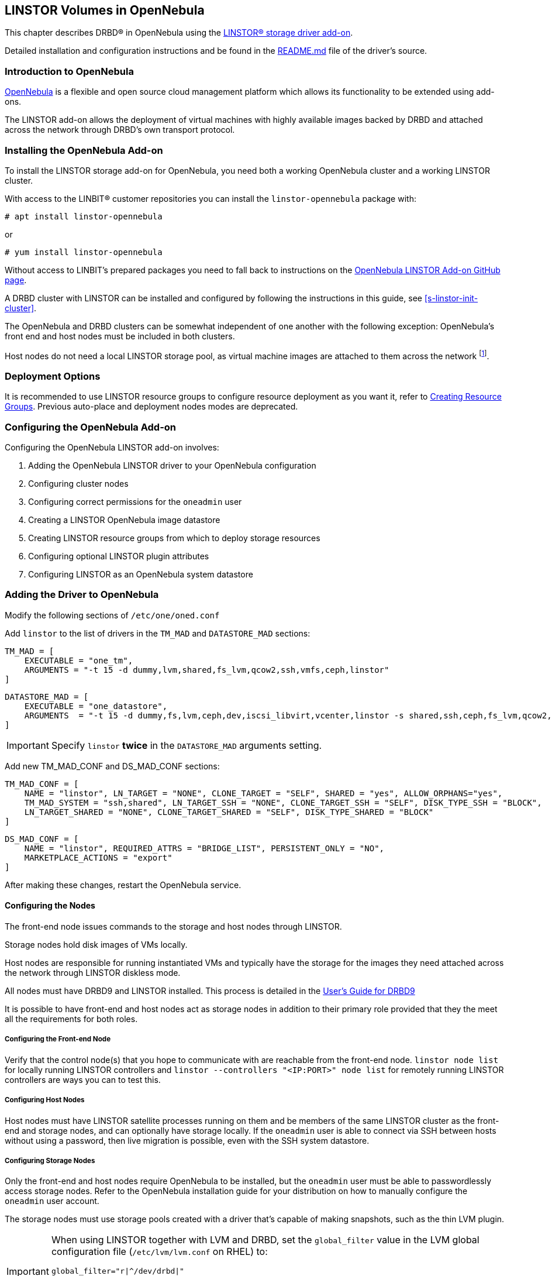 [[ch-opennebula-linstor]]
== LINSTOR Volumes in OpenNebula

indexterm:[OpenNebula]This chapter describes DRBD(R) in OpenNebula using
the https://github.com/OpenNebula/addon-linstor[LINSTOR(R) storage driver
add-on].

Detailed installation and configuration instructions and be found in the
https://github.com/OpenNebula/addon-linstor/blob/master/README.md[README.md]
file of the driver's source.

[[s-opennebula-linstor-overview]]
=== Introduction to OpenNebula

http://opennebula.org/[OpenNebula] is a flexible and open source cloud
management platform which allows its functionality to be extended using
add-ons.

The LINSTOR add-on allows the deployment of virtual machines with highly
available images backed by DRBD and attached across the network through DRBD's
own transport protocol.

[[s-opennebula-linstor-install]]
=== Installing the OpenNebula Add-on

To install the LINSTOR storage add-on for OpenNebula, you need both a working OpenNebula cluster and a working LINSTOR cluster.

With access to the LINBIT(R) customer repositories you can install the `linstor-opennebula` package with:

----
# apt install linstor-opennebula
----

or

----
# yum install linstor-opennebula
----

Without access to LINBIT's prepared packages you need to fall back to instructions on the
https://github.com/OpenNebula/addon-linstor[OpenNebula LINSTOR Add-on GitHub page].

A DRBD cluster with LINSTOR can be installed and configured by following the
instructions in this guide, see <<s-linstor-init-cluster>>.

The OpenNebula and DRBD clusters can be somewhat independent of one another
with the following exception: OpenNebula's front end and host nodes must be
included in both clusters.

Host nodes do not need a local LINSTOR storage pool, as virtual machine
images are attached to them across the network footnote:[If a host is also a
storage node, it will use a local copy of an image if that is available].

[[s-opennebula-deployment-options]]
=== Deployment Options

It is recommended to use LINSTOR resource groups to configure resource deployment
as you want it, refer to <<s-opennebula-resource-group>>.
Previous auto-place and deployment nodes modes are deprecated.

[[s-opennebula-configuration]]
=== Configuring the OpenNebula Add-on

Configuring the OpenNebula LINSTOR add-on involves:

1. Adding the OpenNebula LINSTOR driver to your OpenNebula configuration
2. Configuring cluster nodes
3. Configuring correct permissions for the `oneadmin` user
4. Creating a LINSTOR OpenNebula image datastore
5. Creating LINSTOR resource groups from which to deploy storage resources
6. Configuring optional LINSTOR plugin attributes
7. Configuring LINSTOR as an OpenNebula system datastore

=== Adding the Driver to OpenNebula

Modify the following sections of `/etc/one/oned.conf`

Add `linstor` to the list of drivers in the `TM_MAD` and `DATASTORE_MAD`
sections:

----
TM_MAD = [
    EXECUTABLE = "one_tm",
    ARGUMENTS = "-t 15 -d dummy,lvm,shared,fs_lvm,qcow2,ssh,vmfs,ceph,linstor"
]
----

[%autofit]
----
DATASTORE_MAD = [
    EXECUTABLE = "one_datastore",
    ARGUMENTS  = "-t 15 -d dummy,fs,lvm,ceph,dev,iscsi_libvirt,vcenter,linstor -s shared,ssh,ceph,fs_lvm,qcow2,linstor"
]
----

IMPORTANT: Specify `linstor` *twice* in the `DATASTORE_MAD` arguments setting.

Add new TM_MAD_CONF and DS_MAD_CONF sections:

[%autofit]
----
TM_MAD_CONF = [
    NAME = "linstor", LN_TARGET = "NONE", CLONE_TARGET = "SELF", SHARED = "yes", ALLOW_ORPHANS="yes",
    TM_MAD_SYSTEM = "ssh,shared", LN_TARGET_SSH = "NONE", CLONE_TARGET_SSH = "SELF", DISK_TYPE_SSH = "BLOCK",
    LN_TARGET_SHARED = "NONE", CLONE_TARGET_SHARED = "SELF", DISK_TYPE_SHARED = "BLOCK"
]
----
----
DS_MAD_CONF = [
    NAME = "linstor", REQUIRED_ATTRS = "BRIDGE_LIST", PERSISTENT_ONLY = "NO",
    MARKETPLACE_ACTIONS = "export"
]
----

After making these changes, restart the OpenNebula service.

[[s-opennebula-configuring-nodes]]
==== Configuring the Nodes

The front-end node issues commands to the storage and host nodes through LINSTOR.

Storage nodes hold disk images of VMs locally.

Host nodes are responsible for running instantiated VMs and typically have the
storage for the images they need attached across the network through LINSTOR
diskless mode.

All nodes must have DRBD9 and LINSTOR installed. This process is detailed in the
http://docs.linbit.com/doc/users-guide-90/ch-admin-linstor/[User's Guide for DRBD9]

It is possible to have front-end and host nodes act as storage nodes in
addition to their primary role provided that they the meet all the requirements
for both roles.


===== Configuring the Front-end Node

Verify that the control node(s) that you hope to communicate with are
reachable from the front-end node. `linstor node list` for locally running
LINSTOR controllers and `linstor --controllers "<IP:PORT>" node list` for
remotely running LINSTOR controllers are ways you can to test this.

===== Configuring Host Nodes

Host nodes must have LINSTOR satellite processes running on them and be members
of the same LINSTOR cluster as the front-end and storage nodes, and can optionally
have storage locally. If the `oneadmin` user is able to connect via SSH between
hosts without using a password, then live migration is possible, even with the SSH system datastore.

===== Configuring Storage Nodes

Only the front-end and host nodes require OpenNebula to be installed, but the
`oneadmin` user must be able to passwordlessly access storage nodes. Refer to
the OpenNebula installation guide for your distribution on how to manually
configure the `oneadmin` user account.

The storage nodes must use storage pools created with a driver that's capable
of making snapshots, such as the thin LVM plugin.

[IMPORTANT]
====
When using LINSTOR together with LVM and DRBD, set the `global_filter` value in the LVM global configuration file (`/etc/lvm/lvm.conf` on RHEL) to:

----
global_filter="r|^/dev/drbd|"
----

This setting tells LVM to reject DRBD devices from operations such as scanning or opening attempts. In some cases, not setting this filter might lead to increased CPU load or stuck LVM operations.
====

Given two physical devices (`/dev/sdX` and `/dev/sdY`), the following example shows how you
would prepare thin-provisioned storage, by using LVM commands, to back a LINSTOR storage pool or
pools. The example uses generic names for the volume group and thin pool.

----
pvcreate /dev/sdX /dev/sdY
vgcreate drbdpool /dev/sdX /dev/sdY
lvcreate -l 95%VG --poolmetadatasize 8g -T /dev/drbdpool/drbdthinpool
----

IMPORTANT: Set the thin-provisioned logical volume's metadata space to a reasonable size
because if it becomes full it can be difficult to resize. For this reason, you might also want
to configure monitoring or automatic extension of your LVM thin-provisioned logical volumes.
Refer to the "Size of pool metadata LV" section in `man lvmthin` for more details.

Next, you would create a LINSTOR storage pool or pools using the `/dev/drbdpool/drbdthinpool`
device as the backing storage.

==== Permissions for the Administrative Account

The `oneadmin`, "Cloud Administrator", user account must have passwordless `sudo` access to the `mkfs` command on
the storage nodes

----
oneadmin ALL=(root) NOPASSWD: /sbin/mkfs
----

===== Groups

Be sure to consider the groups that you need to add the `oneadmin` user to so that
the `oneadmin` user can access the devices and programs needed to access storage and
instantiate VMs. For this add-on, the `oneadmin` user must belong to the `disk`
group on all nodes to access the DRBD devices where images are held.

----
usermod -a -G disk oneadmin
----

==== Creating a New LINSTOR Datastore

Create a datastore configuration file named ds.conf and use the `onedatastore`
tool to create a new datastore based on that configuration. There are two
mutually exclusive deployment options: LINSTOR_AUTO_PLACE and
LINSTOR_DEPLOYMENT_NODES. If both are configured, LINSTOR_AUTO_PLACE is ignored.
For both of these options, BRIDGE_LIST must be a space
separated list of all storage nodes in the LINSTOR cluster.

[[s-opennebula-resource-group]]
==== Creating Resource Groups

Since version 1.0.0 LINSTOR supports resource groups. A resource group is a
centralized point for settings that all resources linked to that resource group
share.

Create a resource group and volume group for your datastore, it is mandatory to specify a storage-pool
within the resource group, otherwise monitoring space for OpenNebula will not work.
Here we create one with 2 node redundancy and use a created `opennebula-storagepool`:

----
linstor resource-group create OneRscGrp --place-count 2 --storage-pool opennebula-storagepool
linstor volume-group create OneRscGrp
----

Now add a OpenNebula datastore using the LINSTOR plugin:

----
cat >ds.conf <<EOI
NAME = linstor_datastore
DS_MAD = linstor
TM_MAD = linstor
TYPE = IMAGE_DS
DISK_TYPE = BLOCK
LINSTOR_RESOURCE_GROUP = "OneRscGrp"
COMPATIBLE_SYS_DS = 0
BRIDGE_LIST = "alice bob charlie"  #node names
EOI

onedatastore create ds.conf
----

==== Plugin Attributes

===== LINSTOR_CONTROLLERS

`LINSTOR_CONTROLLERS` can be used to pass a comma-separated list of controller
IP addresses and ports to the LINSTOR client in the case where a LINSTOR controller
process is not running locally on the front-End, e.g.:

`LINSTOR_CONTROLLERS = "192.168.1.10:8080,192.168.1.11:6000"`

===== LINSTOR_RESOURCE_GROUP

`LINSTOR_RESOURCE_GROUP` attribute is used to associate an OpenNebula datastore with a LINSTOR resource group.

==== Deprecated Attributes

The following attributes are deprecated and were removed in version 2.0.

[[s-clone-mode]]
===== LINSTOR_CLONE_MODE

LINSTOR now automatically decides which clone mode it should use.

LINSTOR supports two different clone modes: `snapshot` and `copy`. These modes are set through the `LINSTOR_CLONE_MODE` attribute.

The default mode is `snapshot`. It uses a LINSTOR snapshot and restores a new resource from this snapshot, which is then a clone of the image. This mode is usually faster than using the `copy` mode as snapshots are cheap copies.

The second mode is `copy`. It creates a new resource with the same size as the original and copies the data with `dd` to the new resource. This mode will be slower than `snapshot`, but is more robust as it doesn't rely on any snapshot mechanism. It is also used if you are cloning an image into a different LINSTOR datastore.

===== LINSTOR_STORAGE_POOL

`LINSTOR_STORAGE_POOL` attribute is used to select the LINSTOR storage pool your datastore
should use. If resource groups are used this attribute isn't needed as the storage pool
can be select by the auto select filter options.

If `LINSTOR_AUTO_PLACE` or `LINSTOR_DEPLOYMENT_NODES` is used and `LINSTOR_STORAGE_POOL`
is not set, it will fallback to the `DfltStorPool` in LINSTOR.

===== LINSTOR_AUTO_PLACE

The `LINSTOR_AUTO_PLACE` option takes a level of redundancy which is a number between
one and the total number of storage nodes. Resources are assigned to storage
nodes automatically based on the level of redundancy.

===== LINSTOR_DEPLOYMENT_NODES

Using `LINSTOR_DEPLOYMENT_NODES` allows you to select a group of nodes that
resources will always be assigned to.

NOTE: The bridge list still contains all of the storage nodes in the LINSTOR cluster.

==== Configuring LINSTOR as a System Datastore

LINSTOR driver can also be used as a system datastore,
configuration is pretty similar to normal datastores, with a few changes:

----
cat >system_ds.conf <<EOI
NAME = linstor_system_datastore
TM_MAD = linstor
TYPE = SYSTEM_DS
DISK_TYPE = BLOCK
LINSTOR_RESOURCE_GROUP = "OneSysRscGrp"
BRIDGE_LIST = "alice bob charlie"  # node names
EOI

onedatastore create system_ds.conf
----

Also add the new system datastore ID to the `COMPATIBLE_SYS_DS` to your image datastores (comma-separated), otherwise the scheduler will ignore them.

If you want live migration with volatile disks you need to enable the `--unsafe` option for KVM, see:
https://docs.opennebula.org/5.8/deployment/open_cloud_host_setup/kvm_driver.html#live-migration-for-other-cache-settings[opennebula-doc]

[[s-opennebula-linstor-live-migration]]
=== Live Migration

Live migration is supported even with the use of the SSH system datastore, as
well as the NFS shared system datastore.

[[s-opennebula-linstor-free-space]]
=== Free Space Reporting

Free space is calculated differently depending on whether resources are
deployed automatically or on a per node basis.

For datastores which place per node, free space is reported based on
the most restrictive storage pools from all nodes where resources are being
deployed. For example, the capacity of the node with the smallest amount of
total storage space is used to determine the total size of the datastore and
the node with the least free space is used to determine the remaining space in
the datastore.

For a datastore which uses automatic placement, size and remaining space are
determined based on the aggregate storage pool used by the datastore as
reported by LINSTOR.
